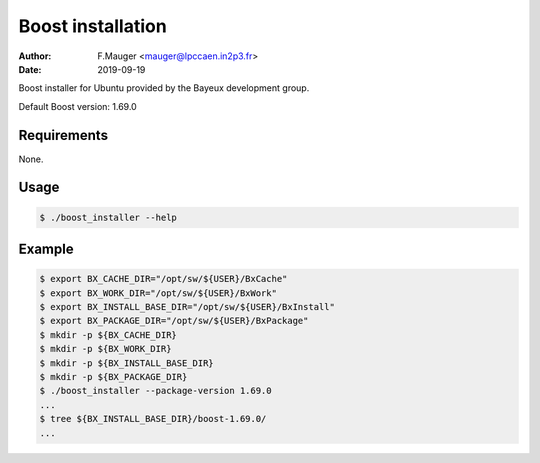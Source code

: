=================================
Boost installation
=================================

:author: F.Mauger <mauger@lpccaen.in2p3.fr>
:date: 2019-09-19

Boost installer for Ubuntu provided by the Bayeux
development group.

Default Boost version: 1.69.0

Requirements
============

None.

Usage
======

.. code:: bash
	  
   $ ./boost_installer --help
..

Example
=======

.. code:: bash

   $ export BX_CACHE_DIR="/opt/sw/${USER}/BxCache"
   $ export BX_WORK_DIR="/opt/sw/${USER}/BxWork"
   $ export BX_INSTALL_BASE_DIR="/opt/sw/${USER}/BxInstall"
   $ export BX_PACKAGE_DIR="/opt/sw/${USER}/BxPackage"
   $ mkdir -p ${BX_CACHE_DIR}
   $ mkdir -p ${BX_WORK_DIR}
   $ mkdir -p ${BX_INSTALL_BASE_DIR}
   $ mkdir -p ${BX_PACKAGE_DIR}
   $ ./boost_installer --package-version 1.69.0
   ...
   $ tree ${BX_INSTALL_BASE_DIR}/boost-1.69.0/
   ...
..




.. end

